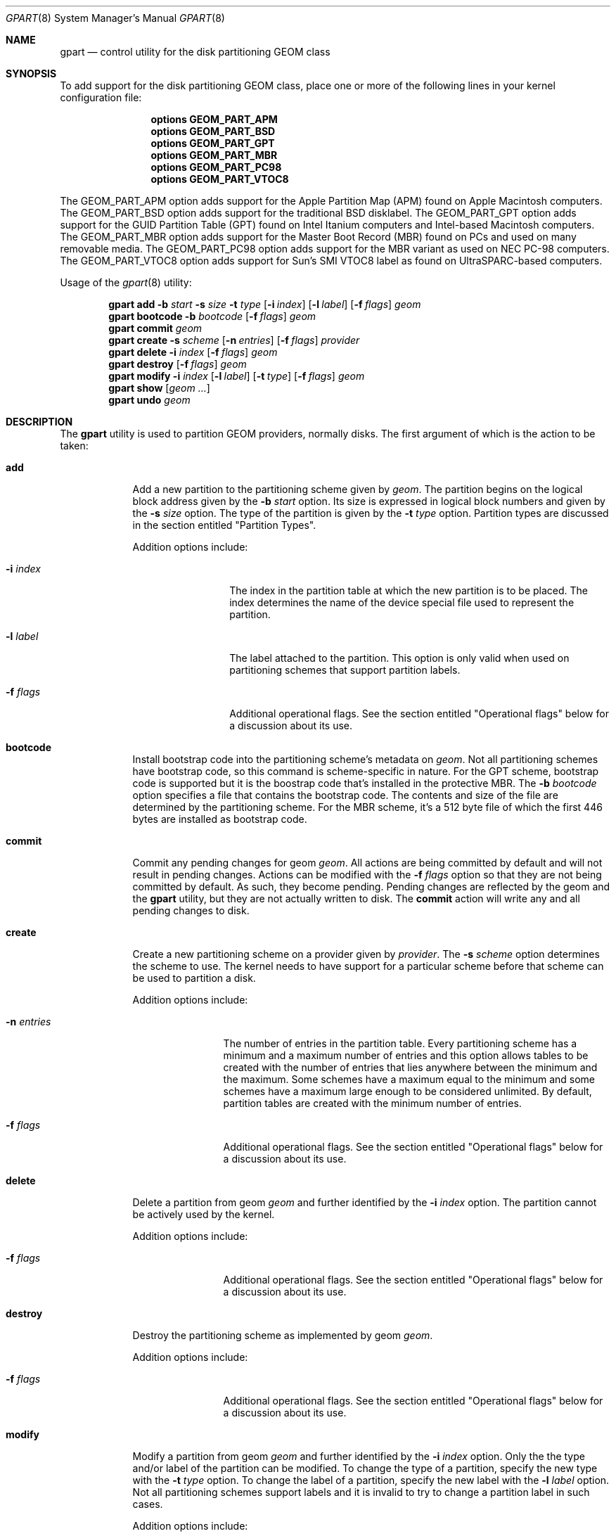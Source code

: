 .\" Copyright (c) 2007, 2008 Marcel Moolenaar
.\" All rights reserved.
.\"
.\" Redistribution and use in source and binary forms, with or without
.\" modification, are permitted provided that the following conditions
.\" are met:
.\" 1. Redistributions of source code must retain the above copyright
.\"    notice, this list of conditions and the following disclaimer.
.\" 2. Redistributions in binary form must reproduce the above copyright
.\"    notice, this list of conditions and the following disclaimer in the
.\"    documentation and/or other materials provided with the distribution.
.\"
.\" THIS SOFTWARE IS PROVIDED BY THE AUTHORS AND CONTRIBUTORS ``AS IS'' AND
.\" ANY EXPRESS OR IMPLIED WARRANTIES, INCLUDING, BUT NOT LIMITED TO, THE
.\" IMPLIED WARRANTIES OF MERCHANTABILITY AND FITNESS FOR A PARTICULAR PURPOSE
.\" ARE DISCLAIMED.  IN NO EVENT SHALL THE AUTHORS OR CONTRIBUTORS BE LIABLE
.\" FOR ANY DIRECT, INDIRECT, INCIDENTAL, SPECIAL, EXEMPLARY, OR CONSEQUENTIAL
.\" DAMAGES (INCLUDING, BUT NOT LIMITED TO, PROCUREMENT OF SUBSTITUTE GOODS
.\" OR SERVICES; LOSS OF USE, DATA, OR PROFITS; OR BUSINESS INTERRUPTION)
.\" HOWEVER CAUSED AND ON ANY THEORY OF LIABILITY, WHETHER IN CONTRACT, STRICT
.\" LIABILITY, OR TORT (INCLUDING NEGLIGENCE OR OTHERWISE) ARISING IN ANY WAY
.\" OUT OF THE USE OF THIS SOFTWARE, EVEN IF ADVISED OF THE POSSIBILITY OF
.\" SUCH DAMAGE.
.\"
.\" $FreeBSD$
.\"
.Dd Jun 5, 2008
.Dt GPART 8
.Os
.Sh NAME
.Nm gpart
.Nd "control utility for the disk partitioning GEOM class"
.Sh SYNOPSIS
To add support for the disk partitioning GEOM class,
place one or more of the following
lines in your kernel configuration file:
.Bd -ragged -offset indent
.Cd "options GEOM_PART_APM"
.Cd "options GEOM_PART_BSD"
.Cd "options GEOM_PART_GPT"
.Cd "options GEOM_PART_MBR"
.Cd "options GEOM_PART_PC98"
.Cd "options GEOM_PART_VTOC8"
.Ed
.Pp
The GEOM_PART_APM option adds support for the Apple Partition Map (APM)
found on Apple Macintosh computers.
The GEOM_PART_BSD option adds support for the traditional BSD disklabel.
The GEOM_PART_GPT option adds support for the GUID Partition Table (GPT)
found on Intel Itanium computers and Intel-based Macintosh computers.
The GEOM_PART_MBR option adds support for the Master Boot Record (MBR)
found on PCs and used on many removable media.
The GEOM_PART_PC98 option adds support for the MBR variant as used on
NEC PC-98 computers.
The GEOM_PART_VTOC8 option adds support for Sun's SMI VTOC8 label as
found on UltraSPARC-based computers.
.Pp
Usage of the
.Xr gpart 8
utility:
.Pp
.\" ==== ADD ====
.Nm
.Cm add
.Fl b Ar start
.Fl s Ar size
.Fl t Ar type
.Op Fl i Ar index
.Op Fl l Ar label
.Op Fl f Ar flags
.Ar geom
.\" ==== BOOTCODE ====
.Nm
.Cm bootcode
.Fl b Ar bootcode
.Op Fl f Ar flags
.Ar geom
.\" ==== COMMIT ====
.Nm
.Cm commit
.Ar geom
.\" ==== CREATE ====
.Nm
.Cm create
.Fl s Ar scheme
.Op Fl n Ar entries
.Op Fl f Ar flags
.Ar provider
.\" ==== DELETE ====
.Nm
.Cm delete
.Fl i Ar index
.Op Fl f Ar flags
.Ar geom
.\" ==== DESTROY ====
.Nm
.Cm destroy
.Op Fl f Ar flags
.Ar geom
.\" ==== MODIFY ====
.Nm
.Cm modify
.Fl i Ar index
.Op Fl l Ar label
.Op Fl t Ar type
.Op Fl f Ar flags
.Ar geom
.\" ==== SHOW ====
.Nm
.Cm show
.Op Ar geom ...
.\" ==== UNDO ====
.Nm
.Cm undo
.Ar geom
.\"
.Sh DESCRIPTION
The
.Nm
utility is used to partition GEOM providers, normally disks.
The first argument of which is the action to be taken:
.Bl -tag -width ".Cm wwwwwww"
.\" ==== ADD ====
.It Cm add
Add a new partition to the partitioning scheme given by
.Ar geom .
The partition begins on the logical block address given by the
.Fl b Ar start
option.
Its size is expressed in logical block numbers and given by the
.Fl s Ar size
option.
The type of the partition is given by the
.Fl t Ar type
option.
Partition types are discussed in the section entitled "Partition Types".
.Pp
Addition options include:
.Bl -tag -width ".Fl w Ar wwwwwwww"
.It Fl i Ar index
The index in the partition table at which the new partition is to be
placed. The index determines the name of the device special file used
to represent the partition.
.It Fl l Ar label
The label attached to the partition.
This option is only valid when used on partitioning schemes that support
partition labels.
.It Fl f Ar flags
Additional operational flags.
See the section entitled "Operational flags" below for a discussion
about its use.
.El
.\" ==== BOOTCODE ====
.It Cm bootcode
Install bootstrap code into the partitioning scheme's metadata on
.Ar geom .
Not all partitioning schemes have bootstrap code, so this command
is scheme-specific in nature.
For the GPT scheme, bootstrap code is supported but it is the boostrap
code that's installed in the protective MBR.
The
.Fl b Ar bootcode
option specifies a file that contains the bootstrap code.
The contents and size of the file are determined by the partitioning
scheme.
For the MBR scheme, it's a 512 byte file of which the first 446 bytes
are installed as bootstrap code.
.\" ==== COMMIT ====
.It Cm commit
Commit any pending changes for geom
.Ar geom .
All actions are being committed by default and will not result in
pending changes.
Actions can be modified with the
.Fl f Ar flags
option so that they are not being committed by default.
As such, they become pending.
Pending changes are reflected by the geom and the
.Nm
utility, but they are not actually written to disk.
The
.Cm commit
action will write any and all pending changes to disk.
.\" ==== CREATE ====
.It Cm create
Create a new partitioning scheme on a provider given by
.Ar provider .
The
.Fl s Ar scheme
option determines the scheme to use.
The kernel needs to have support for a particular scheme before
that scheme can be used to partition a disk.
.Pp
Addition options include:
.Bl -tag -width ".Fl w Ar wwwwwww"
.It Fl n Ar entries
The number of entries in the partition table.
Every partitioning scheme has a minimum and a maximum number of entries
and this option allows tables to be created with the number of entries
that lies anywhere between the minimum and the maximum.
Some schemes have a maximum equal to the minimum and some schemes have
a maximum large enough to be considered unlimited.
By default, partition tables are created with the minimum number of
entries.
.It Fl f Ar flags
Additional operational flags.
See the section entitled "Operational flags" below for a discussion
about its use.
.El
.\" ==== DELETE ====
.It Cm delete
Delete a partition from geom
.Ar geom
and further identified by the
.Fl i Ar index
option.
The partition cannot be actively used by the kernel.
.Pp
Addition options include:
.Bl -tag -width ".Fl w Ar wwwwwww"
.It Fl f Ar flags
Additional operational flags.
See the section entitled "Operational flags" below for a discussion
about its use.
.El
.\" ==== DESTROY ====
.It Cm destroy
Destroy the partitioning scheme as implemented by geom
.Ar geom .
.Pp
Addition options include:
.Bl -tag -width ".Fl w Ar wwwwwww"
.It Fl f Ar flags
Additional operational flags.
See the section entitled "Operational flags" below for a discussion
about its use.
.El
.\" ==== MODIFY ====
.It Cm modify
Modify a partition from geom
.Ar geom
and further identified by the
.Fl i Ar index
option.
Only the the type and/or label of the partition can be modified.
To change the type of a partition, specify the new type with the
.Fl t Ar type
option.
To change the label of a partition, specify the new label with the
.Fl l Ar label
option.
Not all partitioning schemes support labels and it is invalid to
try to change a partition label in such cases.
.Pp
Addition options include:
.Bl -tag -width ".Fl w Ar wwwwwww"
.It Fl f Ar flags
Additional operational flags.
See the section entitled "Operational flags" below for a discussion
about its use.
.El
.\" ==== SHOW ====
.It Cm show
Show the current partition information of the specified geoms
or all geoms if none are specified.
.\" ==== UNDO ====
.It Cm undo
Revert any pending changes.
This action is the opposite of the
.Cm commit
action and can be used to undo any changes that have not been committed.
.El
.Sh PARTITION TYPES
The
.Nm
utility uses symbolic names for common partition types to avoid that the
user needs to know what the partitioning scheme in question is and what
the actual number or identification needs to be used for a particular
type.
the
.Nm
utility also allows the user to specify scheme-specific partition types
for partition types that don't have symbol names.
The symbolic names currently understood are:
.Bl -tag -width "wwwwwwwwwwwww"
.It efi
The system partition for computers that use the Extensible Firmware
Interface (EFI).
In such cases, the GPT partitioning scheme is being used and the
actual partition type for the system partition can also be specified as
"!c12a7328-f81f-11d2-ba4b-00a0c93ec93ab".
.It freebsd
A FreeBSD partition that uses the BSD disklabel to sub-divide the
partition into file systems.
This is a legacy partition type and should not be used for the APM
or GPT schemes.
The scheme-specific types are "!165" for MBR, "!FreeBSD" for APM, and
"!516e7cb4-6ecf-11d6-8ff8-00022d09712b" for GPT.
.It freebsd-swap
A FreeBSD partition dedicated to swap space.
The scheme-specific types are "!FreeBSD-swap" for APM, and
"!516e7cb5-6ecf-11d6-8ff8-00022d09712b" for GPT.
.It freebsd-ufs
A FreeBSD partition that contains a UFS or UFS2 file system.
the scheme-specific types are "!FreeBSD-UFS" for APM, and
"!516e7cb6-6ecf-11d6-8ff8-00022d09712b" for GPT.
.It freebsd-vinum
A FreeBSD partition that contains a Vinum volume.
The scheme-specific types are "!FreeBSD-Vinum" for APM, and
"!516e7cb8-6ecf-11d6-8ff8-00022d09712b" for GPT.
.It mbr
A partition that is sub-partitioned by a master boot record (MBR).
This type is known as "!024dee41-33e7-11d3-9d69-0008c781f39f" by GPT.
.El
.Sh OPERATIONAL FLAGS
Actions other than the
.Cm commit
and
.Cm undo
actions take an optional
.Fl f Ar flags
option.
This option is used to specify action-specific operational flags.
By default, the
.Nm
utility defines the 'C' flag so that the action is immediately
committed.
The user can specify
.Fl f Ar x
to have the action result in a pending change that can later, with
other pending changes, be committed as a single compound change with
the
.Cm commit
action or reverted with the
.Cm undo
action.
.Sh EXIT STATUS
Exit status is 0 on success, and 1 if the command fails.
.Sh SEE ALSO
.Xr geom 4 ,
.Xr geom 8 ,
.Sh HISTORY
The
.Nm
utility appeared in
.Fx 7.0 .
.Sh BUGS
The MBR partitioning scheme cannot yet be used to create a bootable
MBR. 
.Pp
Support for the PC98 or Sun partitioning schemes is not yet present.
The BSD disklabel is also not supported yet.
.Sh AUTHORS
.An Marcel Moolenaar Aq marcel@FreeBSD.org
